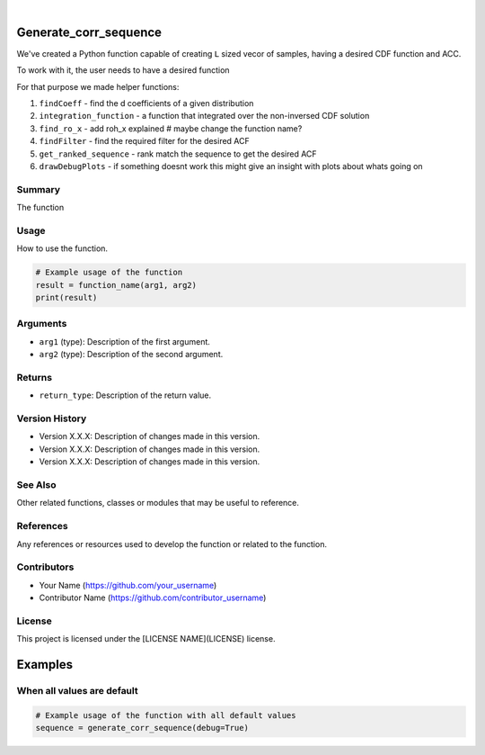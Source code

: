 .. image:: ./logo/ourLogo.svg
  :width: 110
  :height: 110
  :align: left
  
.. image:: https://img.shields.io/badge/Creators-D.%20Bykhovsky%2C%20A.%20Rudyak%2C%20N.%20Tochilvosky-blue
  :align: center
  
.. image:: https://img.shields.io/badge/Version-v1.0.0-green
  :align: center

.. image:: https://img.shields.io/badge/License-MIT-lightgreen
  :align: center
  
|
  
Generate_corr_sequence
=============

We've created a Python function capable of creating ``L`` sized vecor of samples, having a desired CDF function and ACC.

To work with it, the user needs to have a desired function

For that purpose we made helper functions:

1. ``findCoeff`` - find the d coefficients of a given distribution
2. ``integration_function`` - a function that integrated over the non-inversed CDF solution
3. ``find_ro_x`` - add roh_x explained # maybe change the function name?
4. ``findFilter`` - find the required filter for the desired ACF
5. ``get_ranked_sequence`` - rank match the sequence to get the desired ACF
6. ``drawDebugPlots`` - if something doesnt work this might give an insight with plots about whats going on

Summary
-------
   
The function 

Usage
-----

How to use the function.

.. code-block:: python

    # Example usage of the function
    result = function_name(arg1, arg2)
    print(result)

Arguments
---------

- ``arg1`` (type): Description of the first argument.
- ``arg2`` (type): Description of the second argument.

Returns
-------

- ``return_type``: Description of the return value.

Version History
---------------

- Version X.X.X: Description of changes made in this version.
- Version X.X.X: Description of changes made in this version.
- Version X.X.X: Description of changes made in this version.

See Also
--------

Other related functions, classes or modules that may be useful to reference.

References
----------

Any references or resources used to develop the function or related to the function.

Contributors
------------

- Your Name (https://github.com/your_username)
- Contributor Name (https://github.com/contributor_username)

License
-------

This project is licensed under the [LICENSE NAME](LICENSE) license.

.. tag:: tag_name

Examples
=============

When all values are default
-------

.. code-block:: python

    # Example usage of the function with all default values
    sequence = generate_corr_sequence(debug=True)
    
.. image:: ./examples/defaultpdf.png
  :align: center
  
.. image:: ./examples/defaultacf.png
  :align: center


